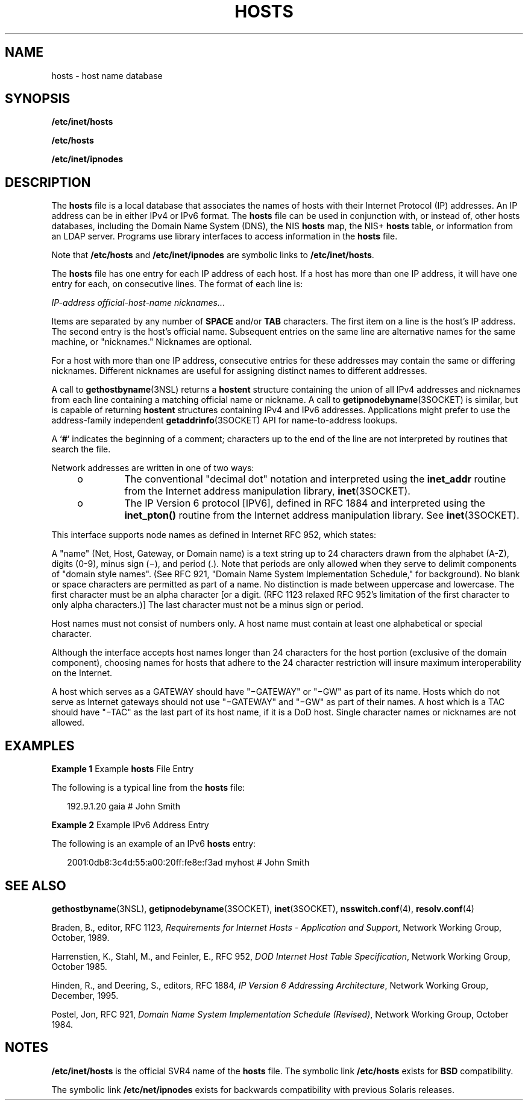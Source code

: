 '\" te
.\"  Copyright 1989 AT&T Copyright (c) 1988, 1995 Sun Microsystems, Inc. All Rights Reserved.
.\" The contents of this file are subject to the terms of the Common Development and Distribution License (the "License").  You may not use this file except in compliance with the License.
.\" You can obtain a copy of the license at usr/src/OPENSOLARIS.LICENSE or http://www.opensolaris.org/os/licensing.  See the License for the specific language governing permissions and limitations under the License.
.\" When distributing Covered Code, include this CDDL HEADER in each file and include the License file at usr/src/OPENSOLARIS.LICENSE.  If applicable, add the following below this CDDL HEADER, with the fields enclosed by brackets "[]" replaced with your own identifying information: Portions Copyright [yyyy] [name of copyright owner]
.TH HOSTS 4 "Feb 24, 2008"
.SH NAME
hosts \- host name database
.SH SYNOPSIS
.LP
.nf
\fB/etc/inet/hosts\fR
.fi

.LP
.nf
\fB/etc/hosts\fR
.fi

.LP
.nf
\fB/etc/inet/ipnodes\fR
.fi

.SH DESCRIPTION
.sp
.LP
The \fBhosts\fR file is a local database that associates the names of hosts
with their Internet Protocol (IP) addresses. An IP address can be in either
IPv4 or IPv6 format. The \fBhosts\fR file can be used in conjunction with, or
instead of, other hosts databases, including the Domain Name System (DNS), the
NIS \fBhosts\fR map, the NIS+ \fBhosts\fR table, or information from an LDAP
server. Programs use library interfaces to access information in the
\fBhosts\fR file.
.sp
.LP
Note that \fB/etc/hosts\fR and \fB/etc/inet/ipnodes\fR are symbolic links to
\fB/etc/inet/hosts\fR.
.sp
.LP
The \fBhosts\fR file has one entry for each IP address of each host. If a host
has more than one IP address, it will have one entry for each, on consecutive
lines. The format of each line is:
.sp
.LP
\fIIP-address\fR \fIofficial-host-name\fR \fInicknames\|.\|.\|\fR.
.sp
.LP
Items are separated by any number of \fBSPACE\fR and/or \fBTAB\fR characters.
The first item on a line is the host's IP address. The second entry is the
host's official name. Subsequent entries on the same line are alternative names
for the same machine, or "nicknames." Nicknames are optional.
.sp
.LP
For a host with more than one IP address, consecutive entries for these
addresses may contain the same or differing nicknames. Different nicknames are
useful for assigning distinct names to different addresses.
.sp
.LP
A call to \fBgethostbyname\fR(3NSL) returns a \fBhostent\fR structure
containing the union of all IPv4 addresses and nicknames from each line
containing a matching official name or nickname. A call to
\fBgetipnodebyname\fR(3SOCKET) is similar, but is capable of returning
\fBhostent\fR structures containing IPv4 and IPv6 addresses. Applications might
prefer to use the address-family independent \fBgetaddrinfo\fR(3SOCKET) API for
name-to-address lookups.
.sp
.LP
A `\fB#\fR' indicates the beginning of a comment; characters up to the end of
the line are not interpreted by routines that search the file.
.sp
.LP
Network addresses are written in one of two ways:
.RS +4
.TP
.ie t \(bu
.el o
The conventional "decimal dot" notation and interpreted using the
\fBinet_addr\fR routine from the Internet address manipulation library,
\fBinet\fR(3SOCKET).
.RE
.RS +4
.TP
.ie t \(bu
.el o
The IP Version 6 protocol [IPV6], defined in RFC 1884 and interpreted using the
\fBinet_pton()\fR routine from the Internet address manipulation library. See
\fBinet\fR(3SOCKET).
.RE
.sp
.LP
This interface supports node names as defined in Internet RFC 952, which
states:
.sp
.LP
A "name" (Net, Host, Gateway, or Domain name) is a text string up to 24
characters drawn from the alphabet (A-Z), digits (0-9), minus sign (\(mi), and
period (.). Note that periods are only allowed when they serve to delimit
components of "domain style names". (See RFC 921, "Domain Name System
Implementation Schedule," for background). No blank or space characters are
permitted as part of a name. No distinction is made between uppercase and
lowercase. The first character must be an alpha character [or a digit. (RFC
1123 relaxed RFC 952's limitation of the first character to only alpha
characters.)] The last character must not be a minus sign or period.
.sp
.LP
Host names must not consist of numbers only. A host name must contain at least
one alphabetical or special character.
.sp
.LP
Although the interface accepts host names longer than 24 characters for the
host portion (exclusive of the domain component), choosing names for hosts that
adhere to the 24 character restriction will insure maximum interoperability on
the Internet.
.sp
.LP
A host which serves as a GATEWAY should have "\(miGATEWAY" or "\(miGW" as part
of its name. Hosts which do not serve as Internet gateways should not use
"\(miGATEWAY" and "\(miGW" as part of their names. A host which is a TAC should
have "\(miTAC" as the last part of its host name, if it is a DoD host. Single
character names or nicknames are not allowed.
.SH EXAMPLES
.LP
\fBExample 1 \fRExample \fBhosts\fR File Entry
.sp
.LP
The following is a typical line from the \fBhosts\fR file:

.sp
.in +2
.nf
192.9.1.20        gaia                        # John Smith
.fi
.in -2
.sp

.LP
\fBExample 2 \fRExample IPv6 Address Entry
.sp
.LP
The following is an example of an IPv6 \fBhosts\fR entry:

.sp
.in +2
.nf
2001:0db8:3c4d:55:a00:20ff:fe8e:f3ad  myhost  # John Smith
.fi
.in -2
.sp

.SH SEE ALSO
.sp
.LP
\fBgethostbyname\fR(3NSL), \fBgetipnodebyname\fR(3SOCKET), \fBinet\fR(3SOCKET),
\fBnsswitch.conf\fR(4), \fBresolv.conf\fR(4)
.sp
.LP
Braden, B., editor, RFC 1123, \fIRequirements for Internet Hosts - Application
and Support\fR, Network Working Group, October, 1989.
.sp
.LP
Harrenstien, K., Stahl, M., and Feinler, E., RFC 952, \fIDOD Internet Host
Table Specification\fR, Network Working Group, October 1985.
.sp
.LP
Hinden, R., and Deering, S., editors, RFC 1884, \fIIP Version 6 Addressing
Architecture\fR, Network Working Group, December, 1995.
.sp
.LP
Postel, Jon, RFC 921, \fIDomain Name System Implementation Schedule
(Revised)\fR, Network Working Group, October 1984.
.SH NOTES
.sp
.LP
\fB/etc/inet/hosts\fR is the official SVR4 name of the \fBhosts\fR file. The
symbolic link \fB/etc/hosts\fR exists for \fBBSD\fR compatibility.
.sp
.LP
The symbolic link \fB/etc/net/ipnodes\fR exists for backwards compatibility
with previous Solaris releases.
